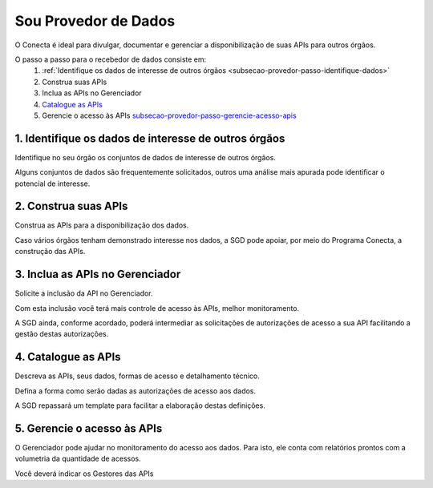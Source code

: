 .. _secao-provedor-de-dados:

########################
Sou Provedor de Dados
########################

O Conecta é ideal para divulgar, documentar e gerenciar a disponibilização de suas APIs para outros órgãos.

.. comments image:: _imagens/passoapassodoprovedordedados.svg
 :scale: 75 %
 :align: center
 :alt: Figura do passo a passo do Recebedor de Dados

.. raw:: html
    :file: _imagens/passoapassodoprovedordedados.svg
   
O passo a passo para o recebedor de dados consiste em:
  #. :ref:`Identifique os dados de interesse de outros órgãos <subsecao-provedor-passo-identifique-dados>`
  #. Construa suas APIs
  #. Inclua as APIs no Gerenciador
  #. `Catalogue as APIs <subsecao-provedor-passo-catalogue-apis>`_
  #. Gerencie o acesso às APIs `subsecao-provedor-passo-gerencie-acesso-apis`_

.. _subsecao-provedor-passo-identifique-dados:

---------------------------------------------------------
  1. Identifique os dados de interesse de outros órgãos
---------------------------------------------------------

Identifique no seu órgão os conjuntos de dados de interesse de outros órgãos.

Alguns conjuntos de dados são frequentemente solicitados, outros uma análise mais apurada pode identificar o potencial de interesse.

.. _subsecao-provedor-passo-construa-apis:

----------------------------------
2. Construa suas APIs
----------------------------------
Construa as APIs para a disponibilização dos dados.

Caso vários órgãos tenham demonstrado interesse nos dados, a SGD pode apoiar, por meio do Programa Conecta, a construção das APIs.

.. _subsecao-provedor-passo-inclua-apis-gerenciador:

--------------------------------------------
3. Inclua as APIs no Gerenciador
--------------------------------------------
Solicite a inclusão da API no Gerenciador. 

Com esta inclusão você terá mais controle de acesso às APIs, melhor monitoramento.

A SGD ainda, conforme acordado, poderá intermediar as solicitações de autorizações de acesso a sua API facilitando a gestão destas autorizações.

.. _subsecao-provedor-passo-catalogue-apis:

----------------------------------
4. Catalogue as APIs
----------------------------------
Descreva as APIs, seus dados, formas de acesso e detalhamento técnico.

Defina a forma como serão dadas as autorizações de acesso aos dados.

A SGD repassará um template para facilitar a elaboração destas definições.

.. _subsecao-provedor-passo-gerencie-acesso-apis:

--------------------------------------------
5. Gerencie o acesso às APIs
--------------------------------------------
O Gerenciador pode ajudar no monitoramento do acesso aos dados.
Para isto, ele conta com relatórios prontos com a volumetria da quantidade de acessos.

Você deverá indicar os Gestores das APIs
